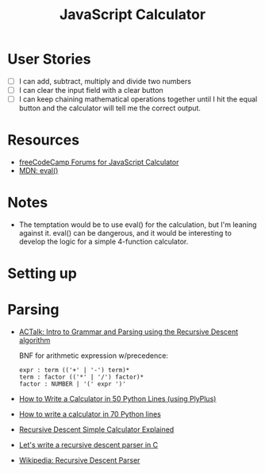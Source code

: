#+title: JavaScript Calculator

* User Stories
  - [ ] I can add, subtract, multiply and divide two numbers
  - [ ] I can clear the input field with a clear button
  - [ ] I can keep chaining mathematical operations together until I
    hit the equal button and the calculator will tell me the correct
    output.

* Resources
  - [[https://forum.freecodecamp.com/search?q%3Djavascript%2520calculator][freeCodeCamp Forums for JavaScript Calculator]]
  - [[https://developer.mozilla.org/en-US/docs/Web/JavaScript/Reference/Global_Objects/eval][MDN: eval()]]

* Notes
  - The temptation would be to use eval() for the calculation, but I'm
    leaning against it.  eval() can be dangerous, and it would be
    interesting to develop the logic for a simple 4-function
    calculator.

* Setting up
* Parsing
  - [[https://www.youtube.com/watch?v%3D9jSSSE2FuLU][ACTalk: Intro to Grammar and Parsing using the Recursive Descent algorithm]]

    BNF for arithmetic expression w/precedence:

    #+begin_example
    expr : term (('+' | '-') term)*
    term : factor (('*' | '/') factor)*
    factor : NUMBER | '(' expr ')'
    #+end_example

  - [[http://blog.erezsh.com/how-to-write-a-calculator-in-50-python-lines-without-eval/][How to Write a Calculator in 50 Python Lines (using PlyPlus)]]
  - [[http://blog.erezsh.com/how-to-write-a-calculator-in-70-python-lines-by-writing-a-recursive-descent-parser/][How to write a calculator in 70 Python lines]]
  - [[https://www.usna.edu/Users/cs/lmcdowel/courses/si413/F10/classes/L09/rdmod/Explain.html][Recursive Descent Simple Calculator Explained]]
  - [[https://www.youtube.com/watch?v%3DN55XNj8KjC4][Let's write a recursive descent parser in C]]
  - [[https://en.wikipedia.org/wiki/Recursive_descent_parser][Wikipedia: Recursive Descent Parser]]
